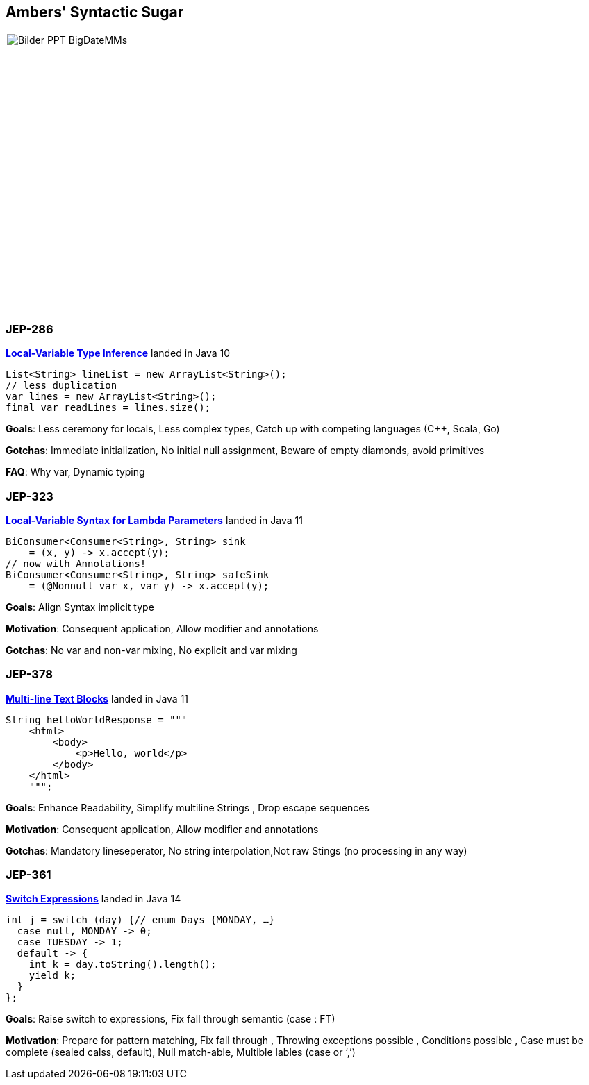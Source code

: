 == Ambers' Syntactic Sugar
image::../../_shared/images/adesso_Fotos/Bilder_PPT_BigDateMMs.jpg[height=400px]

=== JEP-286
https://openjdk.org/jeps/286[*Local-Variable Type Inference*] landed in Java 10
[source, java]
----
List<String> lineList = new ArrayList<String>();
// less duplication
var lines = new ArrayList<String>();
final var readLines = lines.size();
----
[.notes]
--
*Goals*: Less ceremony for locals, Less complex types, Catch up with competing languages (C++, Scala, Go)

*Gotchas*: Immediate initialization, No initial null assignment, Beware of empty diamonds, avoid primitives

*FAQ*: Why var, Dynamic typing
--

=== JEP-323
https://openjdk.org/jeps/323[*Local-Variable Syntax for Lambda Parameters*] landed in Java 11
[source, java]
----
BiConsumer<Consumer<String>, String> sink
    = (x, y) -> x.accept(y);
// now with Annotations!
BiConsumer<Consumer<String>, String> safeSink
    = (@Nonnull var x, var y) -> x.accept(y);
----
[.notes]
--
*Goals*: Align Syntax implicit type

*Motivation*: Consequent application, Allow modifier and annotations

*Gotchas*: No var and non-var mixing, No explicit and var mixing
--

=== JEP-378
https://openjdk.org/jeps/378[*Multi-line Text Blocks*] landed in Java 11
[source, java]
----
String helloWorldResponse = """
    <html>
        <body>
            <p>Hello, world</p>
        </body>
    </html>
    """;
----
[.notes]
--
*Goals*: Enhance Readability, Simplify multiline Strings , Drop escape sequences

*Motivation*: Consequent application, Allow modifier and annotations

*Gotchas*: Mandatory lineseperator, No string interpolation,Not raw Stings (no processing in any way)
--

=== JEP-361
https://openjdk.org/jeps/361[*Switch Expressions*] landed in Java 14
[source,java]
----
int j = switch (day) {// enum Days {MONDAY, …}
  case null, MONDAY -> 0;
  case TUESDAY -> 1;
  default -> {
    int k = day.toString().length();
    yield k;
  }
};
----
[.notes]
--
*Goals*: Raise switch to expressions, Fix fall through semantic (case : FT)

*Motivation*: Prepare for pattern matching, Fix fall through , Throwing exceptions possible , Conditions possible , Case must be complete (sealed calss, default), Null match-able, Multible lables (case or ‘,’)
--

